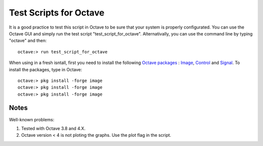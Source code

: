  
=======================
Test Scripts for Octave
=======================


It is a good practice to test this script in Octave to be sure that your system
is properly configurated. You can use the Octave GUI and simply run the test script
"test_script_for_octave". Alternativally, you can use the command line by
typing "octave" and then::

    octave:> run test_script_for_octave

When using in a fresh isntall, first you need to install the following
`Octave packages`_ : Image_, Control_ and Signal_. To install the packages,
type in Octave::

  octave:> pkg install -forge image
  octave:> pkg install -forge image
  octave:> pkg install -forge image

  
.. _Octave packages: https://octave.sourceforge.io/packages.php
.. _Image: https://octave.sourceforge.io/image/index.html
.. _Control: https://octave.sourceforge.io/control/index.html
.. _Signal: https://octave.sourceforge.io/signal/index.html




    

-----
Notes
-----

Well-known problems:

1) Tested with Octave 3.8 and 4.X.

2) Octave version < 4 is not ploting the graphs. Use the plot flag in the script.
 
  



